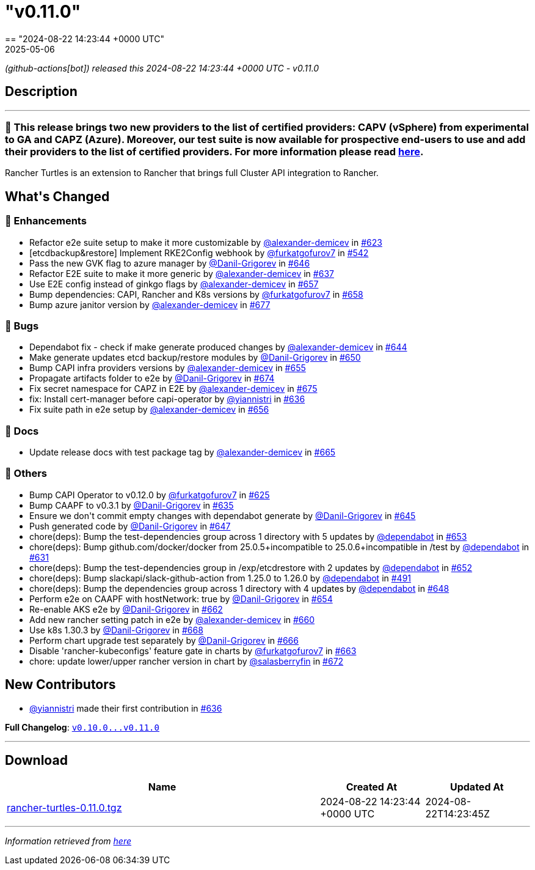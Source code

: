 = "v0.11.0"
:revdate: 2025-05-06
:page-revdate: {revdate}
== "2024-08-22 14:23:44 +0000 UTC"

// Disclaimer: this file is generated, do not edit it manually.


__ (github-actions[bot]) released this 2024-08-22 14:23:44 +0000 UTC - v0.11.0__


== Description

---

++++

<h3>🚀  This release brings two new providers to the list of certified providers: CAPV (vSphere) from experimental to GA and CAPZ (Azure). Moreover, our test suite is now available for prospective end-users to use and add their providers to the list of certified providers. For more information please read <a href="https://turtles.docs.rancher.com/tasks/provider-certification/intro" rel="nofollow">here</a>.</h3>
<p>Rancher Turtles is an extension to Rancher that brings full Cluster API integration to Rancher.</p>

<h2>What's Changed</h2>
<h3>🚀 Enhancements</h3>
<ul>
<li>Refactor e2e suite setup to make it more customizable by <a class="user-mention notranslate" data-hovercard-type="user" data-hovercard-url="/users/alexander-demicev/hovercard" data-octo-click="hovercard-link-click" data-octo-dimensions="link_type:self" href="https://github.com/alexander-demicev">@alexander-demicev</a> in <a class="issue-link js-issue-link" data-error-text="Failed to load title" data-id="2435894387" data-permission-text="Title is private" data-url="https://github.com/rancher/turtles/issues/623" data-hovercard-type="pull_request" data-hovercard-url="/rancher/turtles/pull/623/hovercard" href="https://github.com/rancher/turtles/pull/623">#623</a></li>
<li>[etcdbackup&amp;restore] Implement RKE2Config webhook by <a class="user-mention notranslate" data-hovercard-type="user" data-hovercard-url="/users/furkatgofurov7/hovercard" data-octo-click="hovercard-link-click" data-octo-dimensions="link_type:self" href="https://github.com/furkatgofurov7">@furkatgofurov7</a> in <a class="issue-link js-issue-link" data-error-text="Failed to load title" data-id="2306820592" data-permission-text="Title is private" data-url="https://github.com/rancher/turtles/issues/542" data-hovercard-type="pull_request" data-hovercard-url="/rancher/turtles/pull/542/hovercard" href="https://github.com/rancher/turtles/pull/542">#542</a></li>
<li>Pass the new GVK flag to azure manager by <a class="user-mention notranslate" data-hovercard-type="user" data-hovercard-url="/users/Danil-Grigorev/hovercard" data-octo-click="hovercard-link-click" data-octo-dimensions="link_type:self" href="https://github.com/Danil-Grigorev">@Danil-Grigorev</a> in <a class="issue-link js-issue-link" data-error-text="Failed to load title" data-id="2453662787" data-permission-text="Title is private" data-url="https://github.com/rancher/turtles/issues/646" data-hovercard-type="pull_request" data-hovercard-url="/rancher/turtles/pull/646/hovercard" href="https://github.com/rancher/turtles/pull/646">#646</a></li>
<li>Refactor E2E suite to make it more generic by <a class="user-mention notranslate" data-hovercard-type="user" data-hovercard-url="/users/alexander-demicev/hovercard" data-octo-click="hovercard-link-click" data-octo-dimensions="link_type:self" href="https://github.com/alexander-demicev">@alexander-demicev</a> in <a class="issue-link js-issue-link" data-error-text="Failed to load title" data-id="2450320134" data-permission-text="Title is private" data-url="https://github.com/rancher/turtles/issues/637" data-hovercard-type="pull_request" data-hovercard-url="/rancher/turtles/pull/637/hovercard" href="https://github.com/rancher/turtles/pull/637">#637</a></li>
<li>Use E2E config instead of ginkgo flags by <a class="user-mention notranslate" data-hovercard-type="user" data-hovercard-url="/users/alexander-demicev/hovercard" data-octo-click="hovercard-link-click" data-octo-dimensions="link_type:self" href="https://github.com/alexander-demicev">@alexander-demicev</a> in <a class="issue-link js-issue-link" data-error-text="Failed to load title" data-id="2461296835" data-permission-text="Title is private" data-url="https://github.com/rancher/turtles/issues/657" data-hovercard-type="pull_request" data-hovercard-url="/rancher/turtles/pull/657/hovercard" href="https://github.com/rancher/turtles/pull/657">#657</a></li>
<li>Bump dependencies: CAPI, Rancher and K8s versions by <a class="user-mention notranslate" data-hovercard-type="user" data-hovercard-url="/users/furkatgofurov7/hovercard" data-octo-click="hovercard-link-click" data-octo-dimensions="link_type:self" href="https://github.com/furkatgofurov7">@furkatgofurov7</a> in <a class="issue-link js-issue-link" data-error-text="Failed to load title" data-id="2463562610" data-permission-text="Title is private" data-url="https://github.com/rancher/turtles/issues/658" data-hovercard-type="pull_request" data-hovercard-url="/rancher/turtles/pull/658/hovercard" href="https://github.com/rancher/turtles/pull/658">#658</a></li>
<li>Bump azure janitor version by <a class="user-mention notranslate" data-hovercard-type="user" data-hovercard-url="/users/alexander-demicev/hovercard" data-octo-click="hovercard-link-click" data-octo-dimensions="link_type:self" href="https://github.com/alexander-demicev">@alexander-demicev</a> in <a class="issue-link js-issue-link" data-error-text="Failed to load title" data-id="2473692589" data-permission-text="Title is private" data-url="https://github.com/rancher/turtles/issues/677" data-hovercard-type="pull_request" data-hovercard-url="/rancher/turtles/pull/677/hovercard" href="https://github.com/rancher/turtles/pull/677">#677</a></li>
</ul>
<h3>🐛 Bugs</h3>
<ul>
<li>Dependabot fix - check if make generate produced changes by <a class="user-mention notranslate" data-hovercard-type="user" data-hovercard-url="/users/alexander-demicev/hovercard" data-octo-click="hovercard-link-click" data-octo-dimensions="link_type:self" href="https://github.com/alexander-demicev">@alexander-demicev</a> in <a class="issue-link js-issue-link" data-error-text="Failed to load title" data-id="2450740174" data-permission-text="Title is private" data-url="https://github.com/rancher/turtles/issues/644" data-hovercard-type="pull_request" data-hovercard-url="/rancher/turtles/pull/644/hovercard" href="https://github.com/rancher/turtles/pull/644">#644</a></li>
<li>Make generate updates etcd backup/restore modules by <a class="user-mention notranslate" data-hovercard-type="user" data-hovercard-url="/users/Danil-Grigorev/hovercard" data-octo-click="hovercard-link-click" data-octo-dimensions="link_type:self" href="https://github.com/Danil-Grigorev">@Danil-Grigorev</a> in <a class="issue-link js-issue-link" data-error-text="Failed to load title" data-id="2455375087" data-permission-text="Title is private" data-url="https://github.com/rancher/turtles/issues/650" data-hovercard-type="pull_request" data-hovercard-url="/rancher/turtles/pull/650/hovercard" href="https://github.com/rancher/turtles/pull/650">#650</a></li>
<li>Bump CAPI infra providers versions by <a class="user-mention notranslate" data-hovercard-type="user" data-hovercard-url="/users/alexander-demicev/hovercard" data-octo-click="hovercard-link-click" data-octo-dimensions="link_type:self" href="https://github.com/alexander-demicev">@alexander-demicev</a> in <a class="issue-link js-issue-link" data-error-text="Failed to load title" data-id="2456310131" data-permission-text="Title is private" data-url="https://github.com/rancher/turtles/issues/655" data-hovercard-type="pull_request" data-hovercard-url="/rancher/turtles/pull/655/hovercard" href="https://github.com/rancher/turtles/pull/655">#655</a></li>
<li>Propagate artifacts folder to e2e by <a class="user-mention notranslate" data-hovercard-type="user" data-hovercard-url="/users/Danil-Grigorev/hovercard" data-octo-click="hovercard-link-click" data-octo-dimensions="link_type:self" href="https://github.com/Danil-Grigorev">@Danil-Grigorev</a> in <a class="issue-link js-issue-link" data-error-text="Failed to load title" data-id="2473135206" data-permission-text="Title is private" data-url="https://github.com/rancher/turtles/issues/674" data-hovercard-type="pull_request" data-hovercard-url="/rancher/turtles/pull/674/hovercard" href="https://github.com/rancher/turtles/pull/674">#674</a></li>
<li>Fix secret namespace for CAPZ in E2E by <a class="user-mention notranslate" data-hovercard-type="user" data-hovercard-url="/users/alexander-demicev/hovercard" data-octo-click="hovercard-link-click" data-octo-dimensions="link_type:self" href="https://github.com/alexander-demicev">@alexander-demicev</a> in <a class="issue-link js-issue-link" data-error-text="Failed to load title" data-id="2473187658" data-permission-text="Title is private" data-url="https://github.com/rancher/turtles/issues/675" data-hovercard-type="pull_request" data-hovercard-url="/rancher/turtles/pull/675/hovercard" href="https://github.com/rancher/turtles/pull/675">#675</a></li>
<li>fix: Install cert-manager before capi-operator by <a class="user-mention notranslate" data-hovercard-type="user" data-hovercard-url="/users/yiannistri/hovercard" data-octo-click="hovercard-link-click" data-octo-dimensions="link_type:self" href="https://github.com/yiannistri">@yiannistri</a> in <a class="issue-link js-issue-link" data-error-text="Failed to load title" data-id="2449299283" data-permission-text="Title is private" data-url="https://github.com/rancher/turtles/issues/636" data-hovercard-type="pull_request" data-hovercard-url="/rancher/turtles/pull/636/hovercard" href="https://github.com/rancher/turtles/pull/636">#636</a></li>
<li>Fix suite path in e2e setup by <a class="user-mention notranslate" data-hovercard-type="user" data-hovercard-url="/users/alexander-demicev/hovercard" data-octo-click="hovercard-link-click" data-octo-dimensions="link_type:self" href="https://github.com/alexander-demicev">@alexander-demicev</a> in <a class="issue-link js-issue-link" data-error-text="Failed to load title" data-id="2457789786" data-permission-text="Title is private" data-url="https://github.com/rancher/turtles/issues/656" data-hovercard-type="pull_request" data-hovercard-url="/rancher/turtles/pull/656/hovercard" href="https://github.com/rancher/turtles/pull/656">#656</a></li>
</ul>
<h3>📖 Docs</h3>
<ul>
<li>Update release docs with test package tag by <a class="user-mention notranslate" data-hovercard-type="user" data-hovercard-url="/users/alexander-demicev/hovercard" data-octo-click="hovercard-link-click" data-octo-dimensions="link_type:self" href="https://github.com/alexander-demicev">@alexander-demicev</a> in <a class="issue-link js-issue-link" data-error-text="Failed to load title" data-id="2468501942" data-permission-text="Title is private" data-url="https://github.com/rancher/turtles/issues/665" data-hovercard-type="pull_request" data-hovercard-url="/rancher/turtles/pull/665/hovercard" href="https://github.com/rancher/turtles/pull/665">#665</a></li>
</ul>
<h3>🌱 Others</h3>
<ul>
<li>Bump CAPI Operator to v0.12.0 by <a class="user-mention notranslate" data-hovercard-type="user" data-hovercard-url="/users/furkatgofurov7/hovercard" data-octo-click="hovercard-link-click" data-octo-dimensions="link_type:self" href="https://github.com/furkatgofurov7">@furkatgofurov7</a> in <a class="issue-link js-issue-link" data-error-text="Failed to load title" data-id="2440684820" data-permission-text="Title is private" data-url="https://github.com/rancher/turtles/issues/625" data-hovercard-type="pull_request" data-hovercard-url="/rancher/turtles/pull/625/hovercard" href="https://github.com/rancher/turtles/pull/625">#625</a></li>
<li>Bump CAAPF to v0.3.1 by <a class="user-mention notranslate" data-hovercard-type="user" data-hovercard-url="/users/Danil-Grigorev/hovercard" data-octo-click="hovercard-link-click" data-octo-dimensions="link_type:self" href="https://github.com/Danil-Grigorev">@Danil-Grigorev</a> in <a class="issue-link js-issue-link" data-error-text="Failed to load title" data-id="2448635188" data-permission-text="Title is private" data-url="https://github.com/rancher/turtles/issues/635" data-hovercard-type="pull_request" data-hovercard-url="/rancher/turtles/pull/635/hovercard" href="https://github.com/rancher/turtles/pull/635">#635</a></li>
<li>Ensure we don't commit empty changes with dependabot generate by <a class="user-mention notranslate" data-hovercard-type="user" data-hovercard-url="/users/Danil-Grigorev/hovercard" data-octo-click="hovercard-link-click" data-octo-dimensions="link_type:self" href="https://github.com/Danil-Grigorev">@Danil-Grigorev</a> in <a class="issue-link js-issue-link" data-error-text="Failed to load title" data-id="2451083445" data-permission-text="Title is private" data-url="https://github.com/rancher/turtles/issues/645" data-hovercard-type="pull_request" data-hovercard-url="/rancher/turtles/pull/645/hovercard" href="https://github.com/rancher/turtles/pull/645">#645</a></li>
<li>Push generated code by <a class="user-mention notranslate" data-hovercard-type="user" data-hovercard-url="/users/Danil-Grigorev/hovercard" data-octo-click="hovercard-link-click" data-octo-dimensions="link_type:self" href="https://github.com/Danil-Grigorev">@Danil-Grigorev</a> in <a class="issue-link js-issue-link" data-error-text="Failed to load title" data-id="2453860182" data-permission-text="Title is private" data-url="https://github.com/rancher/turtles/issues/647" data-hovercard-type="pull_request" data-hovercard-url="/rancher/turtles/pull/647/hovercard" href="https://github.com/rancher/turtles/pull/647">#647</a></li>
<li>chore(deps): Bump the test-dependencies group across 1 directory with 5 updates by <a class="user-mention notranslate" data-hovercard-type="organization" data-hovercard-url="/orgs/dependabot/hovercard" data-octo-click="hovercard-link-click" data-octo-dimensions="link_type:self" href="https://github.com/dependabot">@dependabot</a> in <a class="issue-link js-issue-link" data-error-text="Failed to load title" data-id="2455723890" data-permission-text="Title is private" data-url="https://github.com/rancher/turtles/issues/653" data-hovercard-type="pull_request" data-hovercard-url="/rancher/turtles/pull/653/hovercard" href="https://github.com/rancher/turtles/pull/653">#653</a></li>
<li>chore(deps): Bump github.com/docker/docker from 25.0.5+incompatible to 25.0.6+incompatible in /test by <a class="user-mention notranslate" data-hovercard-type="organization" data-hovercard-url="/orgs/dependabot/hovercard" data-octo-click="hovercard-link-click" data-octo-dimensions="link_type:self" href="https://github.com/dependabot">@dependabot</a> in <a class="issue-link js-issue-link" data-error-text="Failed to load title" data-id="2442978126" data-permission-text="Title is private" data-url="https://github.com/rancher/turtles/issues/631" data-hovercard-type="pull_request" data-hovercard-url="/rancher/turtles/pull/631/hovercard" href="https://github.com/rancher/turtles/pull/631">#631</a></li>
<li>chore(deps): Bump the test-dependencies group in /exp/etcdrestore with 2 updates by <a class="user-mention notranslate" data-hovercard-type="organization" data-hovercard-url="/orgs/dependabot/hovercard" data-octo-click="hovercard-link-click" data-octo-dimensions="link_type:self" href="https://github.com/dependabot">@dependabot</a> in <a class="issue-link js-issue-link" data-error-text="Failed to load title" data-id="2455704618" data-permission-text="Title is private" data-url="https://github.com/rancher/turtles/issues/652" data-hovercard-type="pull_request" data-hovercard-url="/rancher/turtles/pull/652/hovercard" href="https://github.com/rancher/turtles/pull/652">#652</a></li>
<li>chore(deps): Bump slackapi/slack-github-action from 1.25.0 to 1.26.0 by <a class="user-mention notranslate" data-hovercard-type="organization" data-hovercard-url="/orgs/dependabot/hovercard" data-octo-click="hovercard-link-click" data-octo-dimensions="link_type:self" href="https://github.com/dependabot">@dependabot</a> in <a class="issue-link js-issue-link" data-error-text="Failed to load title" data-id="2255598689" data-permission-text="Title is private" data-url="https://github.com/rancher/turtles/issues/491" data-hovercard-type="pull_request" data-hovercard-url="/rancher/turtles/pull/491/hovercard" href="https://github.com/rancher/turtles/pull/491">#491</a></li>
<li>chore(deps): Bump the dependencies group across 1 directory with 4 updates by <a class="user-mention notranslate" data-hovercard-type="organization" data-hovercard-url="/orgs/dependabot/hovercard" data-octo-click="hovercard-link-click" data-octo-dimensions="link_type:self" href="https://github.com/dependabot">@dependabot</a> in <a class="issue-link js-issue-link" data-error-text="Failed to load title" data-id="2454925238" data-permission-text="Title is private" data-url="https://github.com/rancher/turtles/issues/648" data-hovercard-type="pull_request" data-hovercard-url="/rancher/turtles/pull/648/hovercard" href="https://github.com/rancher/turtles/pull/648">#648</a></li>
<li>Perform e2e on CAAPF with hostNetwork: true by <a class="user-mention notranslate" data-hovercard-type="user" data-hovercard-url="/users/Danil-Grigorev/hovercard" data-octo-click="hovercard-link-click" data-octo-dimensions="link_type:self" href="https://github.com/Danil-Grigorev">@Danil-Grigorev</a> in <a class="issue-link js-issue-link" data-error-text="Failed to load title" data-id="2455757729" data-permission-text="Title is private" data-url="https://github.com/rancher/turtles/issues/654" data-hovercard-type="pull_request" data-hovercard-url="/rancher/turtles/pull/654/hovercard" href="https://github.com/rancher/turtles/pull/654">#654</a></li>
<li>Re-enable AKS e2e by <a class="user-mention notranslate" data-hovercard-type="user" data-hovercard-url="/users/Danil-Grigorev/hovercard" data-octo-click="hovercard-link-click" data-octo-dimensions="link_type:self" href="https://github.com/Danil-Grigorev">@Danil-Grigorev</a> in <a class="issue-link js-issue-link" data-error-text="Failed to load title" data-id="2467718629" data-permission-text="Title is private" data-url="https://github.com/rancher/turtles/issues/662" data-hovercard-type="pull_request" data-hovercard-url="/rancher/turtles/pull/662/hovercard" href="https://github.com/rancher/turtles/pull/662">#662</a></li>
<li>Add new rancher setting patch in e2e by <a class="user-mention notranslate" data-hovercard-type="user" data-hovercard-url="/users/alexander-demicev/hovercard" data-octo-click="hovercard-link-click" data-octo-dimensions="link_type:self" href="https://github.com/alexander-demicev">@alexander-demicev</a> in <a class="issue-link js-issue-link" data-error-text="Failed to load title" data-id="2466107073" data-permission-text="Title is private" data-url="https://github.com/rancher/turtles/issues/660" data-hovercard-type="pull_request" data-hovercard-url="/rancher/turtles/pull/660/hovercard" href="https://github.com/rancher/turtles/pull/660">#660</a></li>
<li>Use k8s 1.30.3 by <a class="user-mention notranslate" data-hovercard-type="user" data-hovercard-url="/users/Danil-Grigorev/hovercard" data-octo-click="hovercard-link-click" data-octo-dimensions="link_type:self" href="https://github.com/Danil-Grigorev">@Danil-Grigorev</a> in <a class="issue-link js-issue-link" data-error-text="Failed to load title" data-id="2470380170" data-permission-text="Title is private" data-url="https://github.com/rancher/turtles/issues/668" data-hovercard-type="pull_request" data-hovercard-url="/rancher/turtles/pull/668/hovercard" href="https://github.com/rancher/turtles/pull/668">#668</a></li>
<li>Perform chart upgrade test separately by <a class="user-mention notranslate" data-hovercard-type="user" data-hovercard-url="/users/Danil-Grigorev/hovercard" data-octo-click="hovercard-link-click" data-octo-dimensions="link_type:self" href="https://github.com/Danil-Grigorev">@Danil-Grigorev</a> in <a class="issue-link js-issue-link" data-error-text="Failed to load title" data-id="2470065599" data-permission-text="Title is private" data-url="https://github.com/rancher/turtles/issues/666" data-hovercard-type="pull_request" data-hovercard-url="/rancher/turtles/pull/666/hovercard" href="https://github.com/rancher/turtles/pull/666">#666</a></li>
<li>Disable 'rancher-kubeconfigs' feature gate in charts by <a class="user-mention notranslate" data-hovercard-type="user" data-hovercard-url="/users/furkatgofurov7/hovercard" data-octo-click="hovercard-link-click" data-octo-dimensions="link_type:self" href="https://github.com/furkatgofurov7">@furkatgofurov7</a> in <a class="issue-link js-issue-link" data-error-text="Failed to load title" data-id="2467719205" data-permission-text="Title is private" data-url="https://github.com/rancher/turtles/issues/663" data-hovercard-type="pull_request" data-hovercard-url="/rancher/turtles/pull/663/hovercard" href="https://github.com/rancher/turtles/pull/663">#663</a></li>
<li>chore: update lower/upper rancher version in chart by <a class="user-mention notranslate" data-hovercard-type="user" data-hovercard-url="/users/salasberryfin/hovercard" data-octo-click="hovercard-link-click" data-octo-dimensions="link_type:self" href="https://github.com/salasberryfin">@salasberryfin</a> in <a class="issue-link js-issue-link" data-error-text="Failed to load title" data-id="2472725413" data-permission-text="Title is private" data-url="https://github.com/rancher/turtles/issues/672" data-hovercard-type="pull_request" data-hovercard-url="/rancher/turtles/pull/672/hovercard" href="https://github.com/rancher/turtles/pull/672">#672</a></li>
</ul>
<h2>New Contributors</h2>
<ul>
<li><a class="user-mention notranslate" data-hovercard-type="user" data-hovercard-url="/users/yiannistri/hovercard" data-octo-click="hovercard-link-click" data-octo-dimensions="link_type:self" href="https://github.com/yiannistri">@yiannistri</a> made their first contribution in <a class="issue-link js-issue-link" data-error-text="Failed to load title" data-id="2449299283" data-permission-text="Title is private" data-url="https://github.com/rancher/turtles/issues/636" data-hovercard-type="pull_request" data-hovercard-url="/rancher/turtles/pull/636/hovercard" href="https://github.com/rancher/turtles/pull/636">#636</a></li>
</ul>
<p><strong>Full Changelog</strong>: <a class="commit-link" href="https://github.com/rancher/turtles/compare/v0.10.0...v0.11.0"><tt>v0.10.0...v0.11.0</tt></a></p>

++++

---



== Download

[cols="3,1,1" options="header" frame="all" grid="rows"]
|===
| Name | Created At | Updated At

| link:https://github.com/rancher/turtles/releases/download/v0.11.0/rancher-turtles-0.11.0.tgz[rancher-turtles-0.11.0.tgz] | 2024-08-22 14:23:44 +0000 UTC | 2024-08-22T14:23:45Z

|===


---

__Information retrieved from link:https://github.com/rancher/turtles/releases/tag/v0.11.0[here]__

